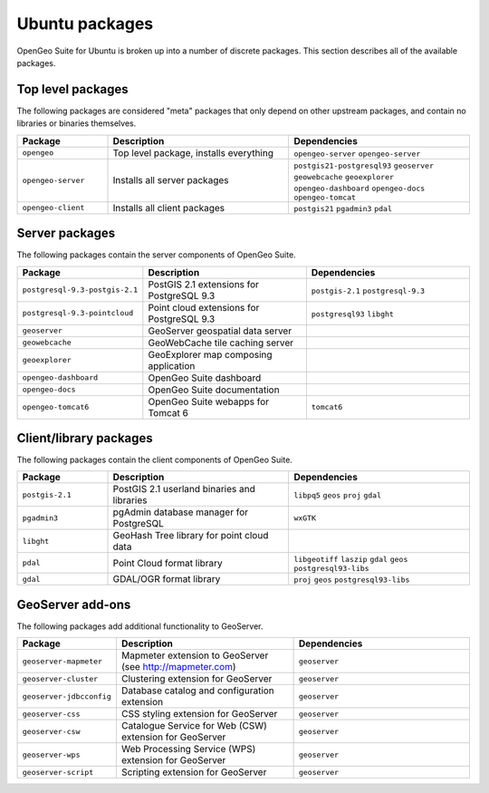 .. _installation.ubuntu.packages:

Ubuntu packages
===============

OpenGeo Suite for Ubuntu is broken up into a number of discrete packages. This section describes all of the available packages.

Top level packages
------------------

The following packages are considered "meta" packages that only depend on other
upstream packages, and contain no libraries or binaries themselves.

.. list-table::
   :header-rows: 1
   :widths: 20 40 40
   :class: table-leftwise

   * - Package
     - Description
     - Dependencies
   * - ``opengeo``
     - Top level package, installs everything
     - ``opengeo-server`` ``opengeo-server`` 
   * - ``opengeo-server``
     - Installs all server packages
     - ``postgis21-postgresql93`` ``geoserver`` ``geowebcache`` ``geoexplorer`` ``opengeo-dashboard`` ``opengeo-docs`` ``opengeo-tomcat`` 
   * - ``opengeo-client``
     - Installs all client packages
     - ``postgis21`` ``pgadmin3`` ``pdal``

Server packages
---------------

The following packages contain the server components of OpenGeo Suite. 

.. list-table::
   :header-rows: 1
   :widths: 20 40 40
   :class: table-leftwise

   * - Package
     - Description
     - Dependencies
   * - ``postgresql-9.3-postgis-2.1``
     - PostGIS 2.1 extensions for PostgreSQL 9.3 
     - ``postgis-2.1`` ``postgresql-9.3``
   * - ``postgresql-9.3-pointcloud``
     - Point cloud extensions for PostgreSQL 9.3 
     - ``postgresql93`` ``libght``
   * - ``geoserver``
     - GeoServer geospatial data server
     - 
   * - ``geowebcache``
     - GeoWebCache tile caching server
     - 
   * - ``geoexplorer``
     - GeoExplorer map composing application
     - 
   * - ``opengeo-dashboard``
     - OpenGeo Suite dashboard
     - 
   * - ``opengeo-docs``
     - OpenGeo Suite documentation
     - 
   * - ``opengeo-tomcat6``
     - OpenGeo Suite webapps for Tomcat 6
     - ``tomcat6``

Client/library packages
-----------------------

The following packages contain the client components of OpenGeo Suite.

.. list-table::
   :header-rows: 1
   :widths: 20 40 40
   :class: table-leftwise

   * - Package
     - Description
     - Dependencies
   * - ``postgis-2.1``
     - PostGIS 2.1 userland binaries and libraries
     - ``libpq5`` ``geos`` ``proj`` ``gdal``
   * - ``pgadmin3``
     - pgAdmin database manager for PostgreSQL
     - ``wxGTK``
   * - ``libght``
     - GeoHash Tree library for point cloud data 
     - 
   * - ``pdal``
     - Point Cloud format library
     - ``libgeotiff`` ``laszip`` ``gdal`` ``geos`` ``postgresql93-libs``
   * - ``gdal``
     - GDAL/OGR format library
     - ``proj`` ``geos`` ``postgresql93-libs``

GeoServer add-ons
-----------------

The following packages add additional functionality to GeoServer.

.. list-table::
   :header-rows: 1
   :widths: 20 40 40
   :class: table-leftwise

   * - Package
     - Description
     - Dependencies
   * - ``geoserver-mapmeter``
     - Mapmeter extension to GeoServer (see http://mapmeter.com)
     - ``geoserver``
   * - ``geoserver-cluster``
     - Clustering extension for GeoServer
     - ``geoserver``
   * - ``geoserver-jdbcconfig``
     - Database catalog and configuration extension
     - ``geoserver``
   * - ``geoserver-css``
     - CSS styling extension for GeoServer
     - ``geoserver``
   * - ``geoserver-csw``
     - Catalogue Service for Web (CSW) extension for GeoServer
     - ``geoserver``
   * - ``geoserver-wps``
     - Web Processing Service (WPS) extension for GeoServer
     - ``geoserver``
   * - ``geoserver-script``
     - Scripting extension for GeoServer
     - ``geoserver``

